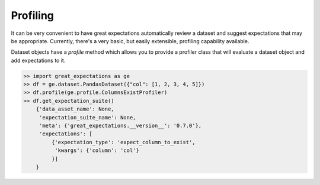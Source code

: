 .. _profiling:

================================================================================
Profiling
================================================================================

It can be very convenient to have great expectations automatically review a \
dataset and suggest expectations that may be appropriate. Currently, there's \
a very basic, but easily extensible, profiling capability available.

Dataset objects have a `profile` method which allows you to provide a \
profiler class that will evaluate a dataset object and add expectations to it.

.. code-block:: python

    >> import great_expectations as ge
    >> df = ge.dataset.PandasDataset({"col": [1, 2, 3, 4, 5]})
    >> df.profile(ge.profile.ColumnsExistProfiler)
    >> df.get_expectation_suite()
        {'data_asset_name': None,
         'expectation_suite_name': None,
         'meta': {'great_expectations.__version__': '0.7.0'},
         'expectations': [
             {'expectation_type': 'expect_column_to_exist',
              'kwargs': {'column': 'col'}
             }]
        }
